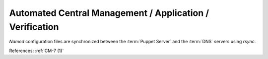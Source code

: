 Automated Central Management / Application / Verification
---------------------------------------------------------

`Named` configuration files are synchronized between the :term:`Puppet Server`
and the :term:`DNS` servers using `rsync`.

References: :ref:`CM-7 (1)`
